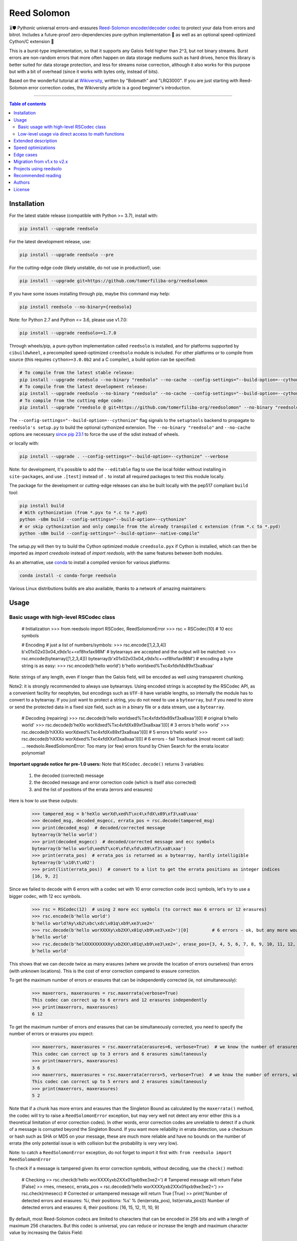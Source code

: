 Reed Solomon
============

|PyPI-Status| |PyPI-Versions| |PyPI-Downloads|

|Build-Status| |Coverage|

|Conda-Forge-Status| |Conda-Forge-Platforms| |Conda-Forge-Downloads|

⏳🛡 Pythonic universal errors-and-erasures `Reed-Solomon encoder/decoder codec <http://en.wikipedia.org/wiki/Reed%E2%80%93Solomon_error_correction>`_ to protect your data from errors and bitrot. Includes a future-proof zero-dependencies pure-python implementation 🔮 as well as an optional speed-optimized Cython/C extension 🚀

This is a burst-type implementation, so that it supports any Galois field higher than 2^3, but not binary streams. Burst errors are non-random errors that more often happen on data storage mediums such as hard drives, hence this library is better suited for data storage protection, and less for streams noise correction, although it also works for this purpose but with a bit of overhead (since it works with bytes only, instead of bits).

Based on the wonderful tutorial at `Wikiversity <http://en.wikiversity.org/wiki/Reed%E2%80%93Solomon_codes_for_coders>`_, written by "Bobmath" and "LRQ3000". If you are just starting with Reed-Solomon error correction codes, the Wikiversity article is a good beginner's introduction.

------------------------------------

.. contents:: Table of contents
   :backlinks: top
   :local:


Installation
------------

For the latest stable release (compatible with Python >= 3.7), install with:

.. code:: sh

    pip install --upgrade reedsolo

For the latest development release, use:

.. code:: sh

    pip install --upgrade reedsolo --pre

For the cutting-edge code (likely unstable, do not use in production!), use:

.. code:: sh

    pip install --upgrade git+https://github.com/tomerfiliba-org/reedsolomon

If you have some issues installing through pip, maybe this command may help:

.. code:: sh

    pip install reedsolo --no-binary={reedsolo}

Note: for Python 2.7 and Python <= 3.6, please use v1.7.0:

.. code:: sh

    pip install --upgrade reedsolo==1.7.0

Through wheels/pip, a pure-python implementation called ``reedsolo`` is installed, and for platforms supported by ``cibuildwheel``, a precompiled speed-optimized ``creedsolo`` module is included. For other platforms or to compile from source (this requires ``cython>=3.0.0b2`` and a C compiler), a build option can be specified:

.. code:: sh

    # To compile from the latest stable release:
    pip install --upgrade reedsolo --no-binary "reedsolo" --no-cache --config-settings="--build-option=--cythonize" --use-pep517 --isolated --verbose
    # To compile from the latest development release:
    pip install --upgrade reedsolo --no-binary "reedsolo" --no-cache --config-settings="--build-option=--cythonize" --use-pep517 --isolated --pre --verbose
    # To compile from the cutting edge code:
    pip install --upgrade "reedsolo @ git+https://github.com/tomerfiliba-org/reedsolomon" --no-binary "reedsolo" --no-cache --config-settings="--build-option=--cythonize" --use-pep517 --isolated --pre --verbose

The ``--config-settings="--build-option=--cythonize"`` flag signals to the ``setuptools`` backend to propagate to ``reedsolo's setup.py`` to build the optional cythonized extension. The ``--no-binary "reedsolo"`` and ``--no-cache`` options are necessary `since pip 23.1 <https://github.com/pypa/pip/issues/11453#issuecomment-1523964029>`__ to force the use of the sdist instead of wheels.
    
or locally with:

.. code:: sh

    pip install --upgrade . --config-settings="--build-option=--cythonize" --verbose

Note: for development, it's possible to add the ``--editable`` flag to use the local folder without installing in ``site-packages``,
and use ``.[test]`` instead of ``.`` to install all required packages to test this module locally.

The package for the development or cutting-edge releases can also be built locally with the pep517 compliant ``build`` tool:

.. code:: sh

    pip install build
    # With cythonization (from *.pyx to *.c to *.pyd)
    python -sBm build --config-settings="--build-option=--cythonize"
    # or skip cythonization and only compile from the already transpiled c extension (from *.c to *.pyd)
    python -sBm build --config-settings="--build-option=--native-compile"

The setup.py will then try to build the Cython optimized module ``creedsolo.pyx`` if Cython is installed, which can then be imported as `import creedsolo` instead of `import reedsolo`, with the same features between both modules.

As an alternative, use `conda <https://docs.conda.io/en/latest/>`_ to install a compiled version for various platforms:

.. code:: sh

    conda install -c conda-forge reedsolo

Various Linux distributions builds are also available, thanks to a network of amazing maintainers:

|dl-gentoo| |dl-debian| |dl-fedora| |dl-archlinux|
|dl-alpine| |dl-altlinux| |dl-linux-others|

Usage
-----

Basic usage with high-level RSCodec class
~~~~~~~~~~~~~~~~~~~~~~~~~~~~~~~~~~~~~~~~~

    # Initialization
    >>> from reedsolo import RSCodec, ReedSolomonError
    >>> rsc = RSCodec(10)  # 10 ecc symbols

    # Encoding
    # just a list of numbers/symbols:
    >>> rsc.encode([1,2,3,4])
    b'\x01\x02\x03\x04,\x9d\x1c+=\xf8h\xfa\x98M'
    # bytearrays are accepted and the output will be matched:
    >>> rsc.encode(bytearray([1,2,3,4]))
    bytearray(b'\x01\x02\x03\x04,\x9d\x1c+=\xf8h\xfa\x98M')
    # encoding a byte string is as easy:
    >>> rsc.encode(b'hello world')
    b'hello world\xed%T\xc4\xfd\xfd\x89\xf3\xa8\xaa'

Note: strings of any length, even if longer than the Galois field, will be encoded as well using transparent chunking.

Note2: it is strongly recommended to always use bytearrays. Using encoded strings is accepted by the RSCodec API, as
a convenient facility for neophytes, but encodings such as ``UTF-8`` have variable lengths, so internally the module has
to convert to a bytearray. If you just want to protect a string, you do not need to use a ``bytearray``, but if you need
to store or send the protected data in a fixed size field, such as in a binary file or a data stream, use a ``bytearray``.

    # Decoding (repairing)
    >>> rsc.decode(b'hello world\xed%T\xc4\xfd\xfd\x89\xf3\xa8\xaa')[0]  # original
    b'hello world'
    >>> rsc.decode(b'heXlo worXd\xed%T\xc4\xfdX\x89\xf3\xa8\xaa')[0]     # 3 errors
    b'hello world'
    >>> rsc.decode(b'hXXXo worXd\xed%T\xc4\xfdX\x89\xf3\xa8\xaa')[0]     # 5 errors
    b'hello world'
    >>> rsc.decode(b'hXXXo worXd\xed%T\xc4\xfdXX\xf3\xa8\xaa')[0]        # 6 errors - fail
    Traceback (most recent call last):
    ...
    reedsolo.ReedSolomonError: Too many (or few) errors found by Chien Search for the errata locator polynomial!

**Important upgrade notice for pre-1.0 users:** Note that ``RSCodec.decode()`` returns 3 variables:

    1. the decoded (corrected) message
    2. the decoded message and error correction code (which is itself also corrected)
    3. and the list of positions of the errata (errors and erasures)

Here is how to use these outputs:

    >>> tampered_msg = b'heXlo worXd\xed%T\xc4\xfdX\x89\xf3\xa8\xaa'
    >>> decoded_msg, decoded_msgecc, errata_pos = rsc.decode(tampered_msg)
    >>> print(decoded_msg)  # decoded/corrected message
    bytearray(b'hello world')
    >>> print(decoded_msgecc)  # decoded/corrected message and ecc symbols
    bytearray(b'hello world\xed%T\xc4\xfd\xfd\x89\xf3\xa8\xaa')
    >>> print(errata_pos)  # errata_pos is returned as a bytearray, hardly intelligible
    bytearray(b'\x10\t\x02')
    >>> print(list(errata_pos))  # convert to a list to get the errata positions as integer indices
    [16, 9, 2]

Since we failed to decode with 6 errors with a codec set with 10 error correction code (ecc) symbols, let's try to use a bigger codec, with 12 ecc symbols.

    >>> rsc = RSCodec(12)  # using 2 more ecc symbols (to correct max 6 errors or 12 erasures)
    >>> rsc.encode(b'hello world')
    b'hello world?Ay\xb2\xbc\xdc\x01q\xb9\xe3\xe2='
    >>> rsc.decode(b'hello worXXXXy\xb2XX\x01q\xb9\xe3\xe2=')[0]         # 6 errors - ok, but any more would fail
    b'hello world'
    >>> rsc.decode(b'helXXXXXXXXXXy\xb2XX\x01q\xb9\xe3\xe2=', erase_pos=[3, 4, 5, 6, 7, 8, 9, 10, 11, 12, 15, 16])[0]  # 12 erasures - OK
    b'hello world'

This shows that we can decode twice as many erasures (where we provide the location of errors ourselves) than errors (with unknown locations). This is the cost of error correction compared to erasure correction.

To get the maximum number of errors *or* erasures that can be independently corrected (ie, not simultaneously):

    >>> maxerrors, maxerasures = rsc.maxerrata(verbose=True)
    This codec can correct up to 6 errors and 12 erasures independently
    >>> print(maxerrors, maxerasures)
    6 12

To get the maximum number of errors *and* erasures that can be simultaneously corrected, you need to specify the number of errors or erasures you expect:

    >>> maxerrors, maxerasures = rsc.maxerrata(erasures=6, verbose=True)  # we know the number of erasures, will calculate how many errors we can afford
    This codec can correct up to 3 errors and 6 erasures simultaneously
    >>> print(maxerrors, maxerasures)
    3 6
    >>> maxerrors, maxerasures = rsc.maxerrata(errors=5, verbose=True)  # we know the number of errors, will calculate how many erasures we can afford
    This codec can correct up to 5 errors and 2 erasures simultaneously
    >>> print(maxerrors, maxerasures)
    5 2

Note that if a chunk has more errors and erasures than the Singleton Bound as calculated by the ``maxerrata()`` method, the codec will try to raise a ``ReedSolomonError`` exception,
but may very well not detect any error either (this is a theoretical limitation of error correction codes). In other words, error correction codes are unreliable to detect if a chunk of a message
is corrupted beyond the Singleton Bound. If you want more reliability in errata detection, use a checksum or hash such as SHA or MD5 on your message, these are much more reliable and have no bounds
on the number of errata (the only potential issue is with collision but the probability is very very low).

Note: to catch a ``ReedSolomonError`` exception, do not forget to import it first with: ``from reedsolo import ReedSolomonError``

To check if a message is tampered given its error correction symbols, without decoding, use the ``check()`` method:

    # Checking
    >> rsc.check(b'hello worXXXXy\xb2XX\x01q\xb9\xe3\xe2=')  # Tampered message will return False
    [False]
    >> rmes, rmesecc, errata_pos = rsc.decode(b'hello worXXXXy\xb2XX\x01q\xb9\xe3\xe2=')
    >> rsc.check(rmesecc)  # Corrected or untampered message will return True
    [True]
    >> print('Number of detected errors and erasures: %i, their positions: %s' % (len(errata_pos), list(errata_pos)))
    Number of detected errors and erasures: 6, their positions: [16, 15, 12, 11, 10, 9]

By default, most Reed-Solomon codecs are limited to characters that can be encoded in 256 bits and with a length of maximum 256 characters. But this codec is universal, you can reduce or increase the length and maximum character value by increasing the Galois Field:

    # To use longer chunks or bigger values than 255 (may be very slow)
    >> rsc = RSCodec(12, nsize=4095)  # always use a power of 2 minus 1
    >> rsc = RSCodec(12, c_exp=12)  # alternative way to set nsize=4095
    >> mes = 'a' * (4095-12)
    >> mesecc = rsc.encode(mes)
    >> mesecc[2] = 1
    >> mesecc[-1] = 1
    >> rmes, rmesecc, errata_pos = rsc.decode(mesecc)
    >> rsc.check(mesecc)
    [False]
    >> rsc.check(rmesecc)
    [True]

Note that the ``RSCodec`` class supports transparent chunking, so you don't need to increase the Galois Field to support longer messages, but characters will still be limited to 256 bits (or
whatever field you set with ``c_exp``).

If you need to use a variable number of error correction symbols (i.e., akin to variable bitrate in videos encoding), this is possible always possible using `RSCodec.decode(nsym=x)` and at encoding by setting `RSCodec(nsym=y, single_gen=False)` and then `RSCodec.encode(nsym=x)`.

Low-level usage via direct access to math functions
~~~~~~~~~~~~~~~~~~~~~~~~~~~~~~~~~~~~~~~~~~~~~~~~~~~

If you want full control, you can skip the API and directly use the library as-is. Here's how:

First you need to init the precomputed tables:

    >> import reedsolo as rs
    >> rs.init_tables(0x11d)

Pro tip: if you get the error: ValueError: byte must be in range(0, 256), please check that your prime polynomial is correct for your field.
Pro tip2: by default, you can only encode messages of max length and max symbol value = 256. If you want to encode bigger messages,
please use the following (where c_exp is the exponent of your Galois Field, eg, 12 = max length 2^12 = 4096):

    >> prim = rs.find_prime_polys(c_exp=12, fast_primes=True, single=True)[0]
    >> rs.init_tables(c_exp=12, prim=prim)
    
Let's define our RS message and ecc size:

    >> n = 255  # length of total message+ecc
    >> nsym = 12  # length of ecc
    >> mes = "a" * (n-nsym)  # generate a sample message

To optimize, you can precompute the generator polynomial:

    >> gen = rs.rs_generator_poly_all(n)

Note: this generates the generator polynomial for all possible `nsym`,
so this can easily be used for variable encoding rate.

Then to encode:

    >> mesecc = rs.rs_encode_msg(mes, nsym, gen=gen[nsym])

Let's tamper our message:

    >> mesecc[1] = 0

To decode:

    >> rmes, recc, errata_pos = rs.rs_correct_msg(mesecc, nsym, erase_pos=erase_pos)

Note that both the message and the ecc are corrected (if possible of course).
Pro tip: if you know a few erasures positions, you can specify them in a list ``erase_pos`` to double the repair power. But you can also just specify an empty list.

You can check how many errors and/or erasures were corrected, which can be useful to design adaptive bitrate algorithms:

    >> print('A total of %i errata were corrected over all chunks of this message.' % len(errata_pos))

If the decoding fails, it will normally automatically check and raise a ReedSolomonError exception that you can handle.
However if you want to manually check if the repaired message is correct, you can do so:

    >> rs.rs_check(rmes + recc, nsym)

Note: if you want to use multiple reedsolomon with different parameters, you need to backup the globals and restore them before calling reedsolo functions:

    >> rs.init_tables()
    >> global gf_log, gf_exp, field_charac
    >> bak_gf_log, bak_gf_exp, bak_field_charac = gf_log, gf_exp, field_charac


Then at anytime, you can do:

    >> global gf_log, gf_exp, field_charac
    >> gf_log, gf_exp, field_charac = bak_gf_log, bak_gf_exp, bak_field_charac
    >> mesecc = rs.rs_encode_msg(mes, nsym)
    >> rmes, recc, errata_pos = rs.rs_correct_msg(mesecc, nsym)

The globals backup is not necessary if you use RSCodec, it will be automatically managed.

The speed-optimized C extension ``creedsolo`` can be used similarly once compiled or cythonized:

    >> import creedsolo as crs
    >> codec = crs.RSCodec(10)

If you want to ``cimport`` the module, you will need to directly access the full package path:

    >> import cython
    >> cimport cython
    >> cimport creedsolo.creedsolo as crs

Low-level functions allow to construct new APIs on top of this codec, such as
`an automatic Reed-Solomon decoder <https://github.com/lrq3000/pyFileFixity/blob/0b18728608f2bceac9eafe5356e0abc573af2768/pyFileFixity/lib/eccman.py#L63>`_
that can search for any viable set of codec parameters if they are apriori unknown.

If you want to learn more about which internal functions to use and for what purposes,
read the sourcecode's comments (we follow literate programming principles)
for more info about how it works and the various parameters
you can setup if you need to interface with other RS codecs.

Extended description
--------------------
The code of wikiversity is here consolidated into a nice API with exceptions handling.
The algorithm can correct up to ``2*e+v <= nsym``, where ``e`` is the number of errors,
``v`` the number of erasures and ``nsym = n-k`` = the number of ECC (error correction code) symbols.
This means that you can either correct exactly ``floor(nsym/2)`` errors, or ``nsym`` erasures
(errors where you know the position), and a combination of both errors and erasures.
This is called the Singleton Bound, and is the maximum/optimal theoretical number
of erasures and errors any error correction algorithm can correct (although there
are experimental approaches to go a bit further, named list decoding, not implemented
here, but feel free to do pull request!).

The code should work on pretty much any reasonable version of python (3.7+),
but I'm only testing on the latest Python version available on Anaconda at the moment (currently 3.10),
although there is a unit test on various Python versions to ensure retrocompatibility.

This library is also thoroughly unit tested with branch coverage,
so that nearly any encoding/decoding case should be covered.
The unit test includes Cython and PyPy too.
On top of the unit testing covering mathematical correctedness in this repo here, the code is in practice even more
thoroughly covered than shown, via the `pyFileFixity` <https://github.com/lrq3000/pyFileFixity/>`_ unit test, which is
another project using reedsolo for the practical application of on-storage data protection, and which includes
a more pragmatic oriented unit test that creates and tamper files to ensure that reedsolo does work in practice to protect and restore data.

The codec is universal, meaning that it should be able to decode any message encoded by any other RS encoder
as long as you provide the correct parameters. Beware that often, other RS encoders use internal constant sometimes
hardcoded inside the algorithms, such as fcr, which are then hard to find, but if you do, you can supply them to reedsolo.

The work on this module is motivated by the aim to offer a solution for long-term archival of data, although this can and is also
used for communication streams. For this purpose, this module is an ideal choice: Reed-Solomon is an optimal (non-quantic) algorithm,
it corrects up to the Singleton Bound which is the absolute limit of how much erratas an error-correction algorithm can correct, RS
is hence future-proof. The universality of this implementation further ensures that other future implementations of Reed-Solomon
should be able to decode data encoded with this universal codec.

Note that if you use higher fields (ie, bigger ``c_exp``), the algorithms will be slower, first because
we cannot then use the optimized bytearray() structure but only ``array.array('i', ...)``, and also because
Reed-Solomon's complexity is quadratic (both in encoding and decoding), so this means that the longer
your messages, the quadratically longer it will take to encode/decode!

The algorithm itself can handle messages of a length up to ``(2^c_exp)-1`` symbols per message (or chunk), including the ECC symbols,
and each symbol can have a value of up to ``(2^c_exp)-1`` (indeed, both the message length and the maximum
value for one character is constrained by the same mathematical reason). By default, we use the field ``GF(2^8)``,
which means that you are limited to values between 0 and 255 (perfect to represent a single hexadecimal
symbol on computers, so you can encode any binary stream) and limited to messages+ecc of maximum
length 255. However, you can "chunk" longer messages to fit them into the message length limit.
The ``RSCodec`` class will automatically apply chunking, by splitting longer messages into chunks and
encode/decode them separately; it shouldn't make a difference from an API perspective (ie, from your POV).

Speed optimizations
-------------------

Thanks to using ``bytearray`` and a functional approach (contrary to unireedsolomon, a sibling implementation), the codec
has quite reasonable performances despite avoiding hardcoding constants and specific instruction sets optimizations that
are not mathematically generalizable (and so we avoid them, as we want to try to remain as close to the mathematical formulations as possible).

In particular, good speed performance at encoding can be obtained by using either PyPy JIT Compiler on the pure-python
implementation (reedsolo.py) or either by compiling the Cython extension creedsolo.pyx (which is much more optimized and hence much faster than PyPy).

From our speed tests, encoding rates of several MB/s can be expected with PyPy JIT,
and 14.3 MB/s using the Cython extension creedsolo on an Intel(R) Core(TM) i7-8550U CPU @ 1.80GHz
(benchmarked with `pyFileFixity's ecc_speedtest.py <https://github.com/lrq3000/pyFileFixity/blob/master/pyFileFixity/ecc_speedtest.py>`_).

Decoding remains much slower, and less optimized, but more complicated to do so. However, the rationale to focus optimization efforts primarily on encoding and not decoding
is that users are more likely to spend most of their processing time encoding data, and much less decoding, as encoding needs to be done indiscriminately apriori to protect data,
whereas decoding happens only aposteriori on data that the user knows is tampered, so this is a much reduced subset of all the protected data (hopefully).

To use the Cython implementation, it is necessary to ``pip install cython==3.0.0b2`` and to install a C++ compiler (Microsoft Visual C++ 14.x for Windows and Python 3.10+), read the up-to-date instructions in the `official wiki <https://wiki.python.org/moin/WindowsCompilers>`_. Then simply ``cd`` to the root of the folder where creedsolo.pyx is, and type ``python setup.py build_ext --inplace --cythonize``. Alternatively, it is possible to generate just the C++ code by typing ``cython -3 creedsolo.pyx``. When building a distributable egg or installing the module from source, the Cython module can be transpiled and compiled if both Cython and a C compiler are installed and the ``--cythonize`` flag is supplied to the setup.py, otherwise by default only the pure-python implementation and the ``.pyx`` cython source code will be included, but the binary won't be in the wheel.

Then, use ``from creedsolo import RSCodec`` instead of importing from the ``reedsolo`` module, and finally only feed ``bytearray()`` objects to the `RSCodec` object. Exclusively using bytearrays is one of the reasons creedsolo is faster than reedsolo. You can convert any string by specifying the encoding: ``bytearray("Hello World", "UTF-8")``.

Note that there is an inherent limitation of the C implementation which cannot work with higher galois fields than 8 (= characters of max 255 value) because the C implementation only works with bytearrays, and bytearrays only support characters up to 255. If you want to use higher galois fields, you need to use the pure python version, which includes a fake ``_bytearray`` function that overloads the standard bytearray with an ``array.array("i", ...)`` in case galois fields higher than 8 are used to ``init_tables()``, or rewrite the C implementation to use lists instead of bytearrays (which will be MUCH slower so this defeats the purpose and you are better off simply using the pure python version under PyPy - an older version of the C implementation was doing just that, and without bytearrays, all performance gains were lost, hence why the bytearrays were kept despite the limitations).

Edge cases
-------------

Although sanity checks are implemented whenever possible and when they are not too much resource consuming, there are a few cases where messages will not be decoded correctly without raising an exception:

* If an incorrect erasure location is provided, the decoding algorithm will just trust the provided locations and create a syndrome that will be wrong, resulting in an incorrect decoded message. In case reliability is critical, always use the check() method after decoding to check the decoding did not go wrong.

* Reed-Solomon algorithm is limited by the Singleton Bound, which limits not only its capacity to correct errors and erasures relatively to the number of error correction symbols, but also its ability to check if the message can be decoded or not. Indeed, if the number of errors and erasures are greater than the Singleton Bound, the decoder has no way to mathematically know for sure whether there is an error at all, it may very well be a valid message (although not the message you expect, but mathematically valid nevertheless). Hence, when the message is tampered beyond the Singleton Bound, the decoder may raise an exception, but it may also return a mathematically valid but still tampered message. Using the check() method cannot fix that either. To work around this issue, a solution is to use parity or hashing functions in parallel to the Reed-Solomon codec: use the Reed-Solomon codec to repair messages, use the parity or hashing function to check if there is any error. Due to how parity and hashing functions work, they are much less likely to produce a false negative than the Reed-Solomon algorithm. This is a general rule: error correction codes are efficient at correcting messages but not at detecting errors, hashing and parity functions are the adequate tool for this purpose.

Migration from v1.x to v2.x
---------------------------

If you used ``reedsolo`` v1.x, then to upgrade to v2.x, a few changes in the build requirements, the build system and API must be considered.

One major change is that Cython>=v3.0.0b2 is required to cythonize ``creedsolo.pyx``. To ease migration for operating systems where python packages pre-releases are not available, the intermediary `creedsolo.c` is also shipped in the standard distribution (the `tar.gz` file) to allow compilation with any C compiler, without requiring Cython.

Furthermore, the packaging system was overhauled to be PEP 517 standard compliant, so that it now supports build isolation by default, and it uses a src-layout.

While we tried to keep the import API the same (you can still do ``import reedsolo as rs; codec = rs.RSCodec(10)`` and similarly ``import creedsolo as crs``. However, if you used to ``cimport creedsolo as crs`` using the fast c-import system provided by Cython, now you will need to ``cimport creedsolo.creedsolo as crs``.

Indeed, for Linux distributions package maintainers, it's important to note the module is now using a `"src-layout" <https://blog.ionelmc.ro/2014/05/25/python-packaging/#the-structure>`_, instead of the `"single-module-layout" <https://setuptools.pypa.io/en/latest/userguide/package_discovery.html#single-module-distribution>`_ before, so this may require some adjustments in packages building processes.

Furthermore, wheels with a precompiled ``creedsolo.pyd`` extension are now built for multiple platforms and Python releases and uploaded to PyPi, thanks to ``cibuildwheel``, and the process is automated with a GitHub Action. In future releases, we will try to improve on build reproducibility, such as by implementing a lockfile (but not there yet, there is no standard for that) and moving away from ``setuptools`` (potentially to ``meson``).

Support for Python 2.7 and Python <= 3.6 was dropped as advised elsewhere, as only the pure python implementation remained retrocompatible, but not the cython extension, so that it is better for older Py2.7 users to simply stick to the fully functional reedsolo v1.7.0. For Python 3.6, support was dropped because these environments are not supported officially anymore by GitHub Actions, so it is harder to unit test and hence no guarantee of correctedness can be provided anymore in an automated fashion, so it's better to also use reedsolo v1.7.0 for these older Py3 versions.

About API changes, a few bugfixes were implemented in the pure python implementation, but breaking changes were limited as much as possible (if there is any, it is unintended). For the `creedsolo` extension, there are LOTS of changes, hence why the major version change (we try to follow SemVer). We will not list everything here, but the biggest breaking change is that now internally, everything is either a ``bytearray``, or a CPython ``array('i', ...)``. So this means that when interacting with `creedsolo`, you want to **always** supply a `bytearray` object, you can't just provide a list or a string anymore. For `reedsolo`, this is still supported, since it transparently converts to a bytearray internally, for ease of use.

For the pure python implementation ``reedsolo``, this should not change much, it should be retrocompatible with lists (there are a few checks in place to autodetect and convert lists into bytearrays whenever necessary - but only in RSCodec, not in lower level functions if that's what you used!).

However, for the cythonized extension ``creedsolo``, these changes are breaking compatibility with v1.x: if you used ``bytearray`` everywhere whenever supplying a list of values into ``creedsolo`` (both for the ``data`` and ``erasures_pos``), then all is well, you are good to go! On the other hand, if you used ``list`` objects or other types in some places, you are in for some errors.

The good news is that, thanks to these changes, both implementations are much faster, but especially ``creedsolo``, which now encodes at a rate of ``15-20 MB/s`` (yes that's BYTES, not bits!). This however requires Cython >= 3.0.0b2, and is incompatible with Python 2 (the pure python ``reedsolo`` is still compatible, but not the cythonized extension ``creedsolo``).

In practice, there is likely very little you need to change, just add a few ``bytearray()`` calls here and there. For a practical example of what was required to migrate, see `the commits for pyFileFixity migration <https://github.com/lrq3000/pyFileFixity/compare/47407b73dfbcfe34970055524655e21ccf2979aa..23b8f6f6c6f252fb9a641f419a6bfa5a1e6c3343>`_.

Projects using reedsolo
-----------------------

Reedsolo is a critical component of numerous solutions, such as:

* `Matter (ex-Project CHIP) <https://github.com/project-chip/connectedhomeip>`_ - The new standard for the Internet of Things (IoT): Matter (formerly Project CHIP) creates more connections between more objects, simplifying development for manufacturers and increasing compatibility for consumers, guided by the Connectivity Standards Alliance.
* `esp-idf <https://github.com/espressif/esp-idf>`_ - Espressif IoT Development Framework. Official development framework for Espressif SoCs, such as ESP32, which are very widespread reprogrammable electronic cheaps for scientific, prototype and DIY projects, especially with Arduino and MicroPython.
* `esptool <https://github.com/espressif/esptool>`_ - A Python-based, open-source, platform-independent utility to communicate with the ROM bootloader in Espressif chips.
* `pyFileFixity <https://github.com/lrq3000/pyFileFixity>`_  - A suite of tools for long term archival of files.
* `amodem <https://github.com/romanz/amodem>`_ - Audio MODEM Communication Library in Python, allowing true air-gapped communication (via a speaker and a microphone), or an audio cable (for higher transmission speed).
* `SteganoGAN <https://github.com/DAI-Lab/SteganoGAN>`_ - SteganoGAN is a tool for creating steganographic images using adversarial training.
* `galacteek <https://github.com/pinnaculum/galacteek>`_ - Multi-platform browser for the distributed web.
* `ofrak <https://github.com/redballoonsecurity/ofrak>`_ - OFRAK (Open Firmware Reverse Analysis Konsole) is a binary analysis and modification platform.
* `HoloCubic AIO <https://github.com/ClimbSnail/HoloCubic_AIO>`_ - All-in-One open-source firmware for the HoloCubic device with a wide features set.
* `MicroPython-Stubber <https://github.com/Josverl/micropython-stubber>`_ - Boost MicroPython productivity in VSCode: Generate and use stubs for different micropython firmwares to use with vscode and pylance or pylint.
* `qr-backup <https://github.com/za3k/qr-backup>`_ - Paper backup of files using QR codes.
* `Jade <https://github.com/Blockstream/Jade>`_ - Jade Hardware Wallet.
* `pied-piper <https://github.com/rraval/pied-piper>`_ - Defunct popular module for data transfer over sound waves.
* `qreader <https://github.com/ewino/qreader>`_ - A defunct pure python QR code reader.
* `sonicky <https://github.com/egglang/sonicky>`_ - Proof-of-concept Python and Android modules for connectionless ultrasonic message transfer.
* `neighborhood-connectivity <https://github.com/shayyzhakov/neighborhood-connectivity>`_ - An example app that implements a noisy communication between clique of thread group with very high error correction handling ability and O(1) rounds of messages sending.
* `audiotagger <https://github.com/NERVEUML/audiotagger>`_ - Clever use of error correction codes to wirelessly synchronize multiple concurrent video feeds of amateur video filmmakers by injecting AFSK packets with timestamp and location metadata in the audio channel communicated via radios.
* Several research papers used reedsolo, see a list `here <https://scholar.google.com/scholar?q=%22reedsolo%22>`_.

And many, many `more <https://github.com/tomerfiliba-org/reedsolomon/network/dependents>`_!

Recommended reading
-------------------

* "`Reed-Solomon codes for coders <https://en.wikiversity.org/wiki/Reed%E2%80%93Solomon_codes_for_coders>`_", free practical beginner's tutorial with Python code examples on WikiVersity. Partially written by one of the authors of the present software.
* "Algebraic codes for data transmission", Blahut, Richard E., 2003, Cambridge university press. `Readable online on Google Books <https://books.google.fr/books?id=eQs2i-R9-oYC&lpg=PR11&ots=atCPQJm3OJ&dq=%22Algebraic%20codes%20for%20data%20transmission%22%2C%20Blahut%2C%20Richard%20E.%2C%202003%2C%20Cambridge%20university%20press.&lr&hl=fr&pg=PA193#v=onepage&q=%22Algebraic%20codes%20for%20data%20transmission%22,%20Blahut,%20Richard%20E.,%202003,%20Cambridge%20university%20press.&f=false>`_. This book was pivotal in helping to understand the intricacies of the universal Berlekamp-Massey algorithm (see figures 7.5 and 7.10).
* If you want a more mathematically transparent but less optimized implementation, read the sibling open-source project `unireedsolomon <https://github.com/lrq3000/unireedsolomon>`_, also co-authored by the maintainer of reedsolo, so that the codebase is very similar (although reedsolo is more mature and has more bugfixes - unireedsolomon should only be used for learning purposes!).

Authors
-------

This module was conceived and developed by Tomer Filiba in 2012.

It was further extended and is currently maintained by Stephen Karl Larroque since 2015.

And several other contributors helped improve and make it more robust, thanks a lot to them!

|Contributors|

For a list of all contributors, please see `the GitHub Contributors graph <https://github.com/tomerfiliba-org/reedsolomon/graphs/contributors>`_ and the `commits history <https://github.com/tomerfiliba-org/reedsolomon/commits/master>`_.

License
-------

This software is released under your choice of the Unlicense or the MIT-0 (MIT No Attribution) License. Both licenses are `public-domain-equivalent licenses <https://en.wikipedia.org/wiki/Public-domain-equivalent_license>`_, as intended by the original author Tomer Filiba.


.. |PyPI-Status| image:: https://img.shields.io/pypi/v/reedsolo.svg
   :target: https://pypi.org/project/reedsolo
.. |PyPI-Versions| image:: https://img.shields.io/pypi/pyversions/reedsolo.svg?logo=python&logoColor=white
   :target: https://pypi.org/project/reedsolo
.. |PyPI-Downloads| image:: https://img.shields.io/pypi/dm/reedsolo.svg?label=pypi%20downloads&logo=python&logoColor=white
   :target: https://pypi.org/project/reedsolo
.. |Build-Status| image:: https://github.com/tomerfiliba-org/reedsolomon/actions/workflows/ci-build.yml/badge.svg?event=push
    :target: https://github.com/tomerfiliba-org/reedsolomon/actions/workflows/ci-build.yml
.. |Coverage| image:: https://coveralls.io/repos/tomerfiliba-org/reedsolomon/badge.svg?branch=master&service=github
  :target: https://coveralls.io/github/tomerfiliba-org/reedsolomon?branch=master
.. |Conda-Forge-Status| image:: https://img.shields.io/conda/vn/conda-forge/reedsolo.svg
   :target: https://anaconda.org/conda-forge/reedsolo
.. |Conda-Forge-Platforms| image:: https://anaconda.org/conda-forge/reedsolo/badges/platforms.svg
   :target: https://anaconda.org/conda-forge/reedsolo
.. |Conda-Forge-Downloads| image:: https://anaconda.org/conda-forge/reedsolo/badges/downloads.svg
   :target: https://anaconda.org/conda-forge/reedsolo
.. |Contributors| image:: https://contrib.rocks/image?repo=tomerfiliba-org/reedsolomon
   :target: https://github.com/tomerfiliba-org/reedsolomon/graphs/contributors

.. |dl-gentoo| image:: https://img.shields.io/badge/Gentoo-54487A?logo=gentoo&logoColor=white
   :target: https://packages.gentoo.org/packages/dev-python/reedsolomon
   :alt: Package for Gentoo Linux, thanks to maintainer Michał Górny!
.. |dl-debian| image:: https://img.shields.io/badge/Debian-D70A53?logo=debian&logoColor=white
   :target: https://salsa.debian.org/python-team/packages/python-reedsolo/tree/debian/latest
   :alt: Package for Debian Linux, thanks to maintainer Faidon Liambotis!
.. |dl-archlinux| image:: https://img.shields.io/badge/Arch%20Linux-1793D1?logo=arch-linux&logoColor=fff
   :target: https://archlinux.org/packages/community/x86_64/python-reedsolo/
   :alt: Package for Arch Linux, thanks to maintainer Jelle van der Waa!
.. |dl-fedora| image:: https://img.shields.io/badge/Fedora-294172?logo=fedora&logoColor=white
   :target: https://packages.fedoraproject.org/pkgs/python-reedsolo/python3-reedsolo/
   :alt: Package for Fedora Linux, thanks to maintainer belegdol!
.. |dl-alpine| image:: https://img.shields.io/badge/Alpine_Linux-%230D597F.svg?logo=alpine-linux&logoColor=white
   :target: https://pkgs.alpinelinux.org/package/edge/community/x86/py3-reedsolo
   :alt: Package for Alpine Linux, thanks to maintainer Michał Polański!
.. |dl-altlinux| image:: https://img.shields.io/badge/Altlinux-yellow.svg
   :target: https://packages.altlinux.org/en/sisyphus/srpms/python3-module-reedsolo/2902045385933595548
   :alt: Package for ALT Linux, thanks to maintainer Sergey Bolshakov!
.. |dl-linux-others| image:: https://img.shields.io/badge/Others-000000?logo=linux&logoColor=white
   :target: https://pkgs.org/search/?q=reedsolo
   :alt: List of packages for other Linux distributions
